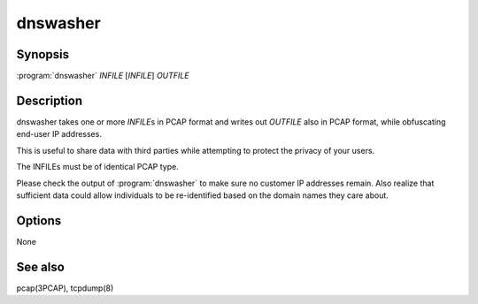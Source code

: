 dnswasher
=========

Synopsis
--------

:program:`dnswasher` *INFILE* [*INFILE*] *OUTFILE*

Description
-----------

dnswasher takes one or more *INFILE*\ s in PCAP format and writes out
*OUTFILE* also in PCAP format, while obfuscating end-user IP addresses.

This is useful to share data with third parties while attempting to
protect the privacy of your users.

The INFILEs must be of identical PCAP type.

Please check the output of :program:`dnswasher` to make sure no customer IP
addresses remain. Also realize that sufficient data could allow
individuals to be re-identified based on the domain names they care
about.

Options
-------

None

See also
--------

pcap(3PCAP), tcpdump(8)
